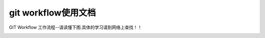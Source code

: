 
git workflow使用文档
==================================


GIT Workflow 工作流程--请读懂下图.具体的学习请到网络上查找！！      

.. image:: _static/workflow.png  
